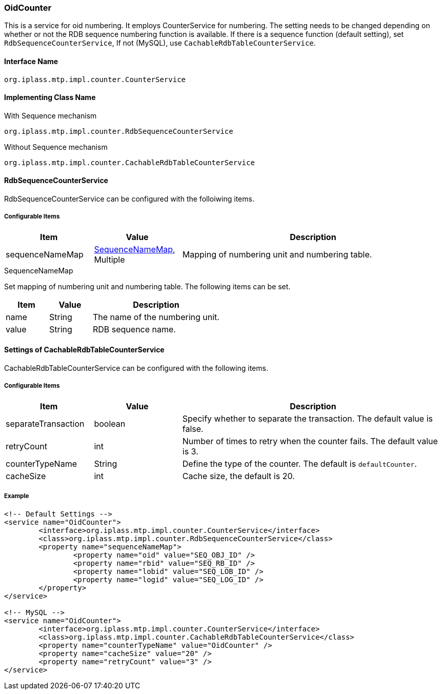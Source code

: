 [[OidCounter]]
=== OidCounter
This is a service for oid numbering.
It employs CounterService for numbering.
The setting needs to be changed depending on whether or not the RDB sequence numbering function is available.
If there is a sequence function (default setting), set `RdbSequenceCounterService`,
If not (MySQL), use `CachableRdbTableCounterService`.

==== Interface Name
----
org.iplass.mtp.impl.counter.CounterService
----

==== Implementing Class Name
.With Sequence mechanism
----
org.iplass.mtp.impl.counter.RdbSequenceCounterService
----

.Without Sequence mechanism
----
org.iplass.mtp.impl.counter.CachableRdbTableCounterService
----

==== RdbSequenceCounterService
RdbSequenceCounterService can be configured with the folloiwing items.

===== Configurable Items
[cols="1,1,3", options="header"]
|===
| Item | Value | Description
| sequenceNameMap | <<SequenceNameMap>>, Multiple | Mapping of numbering unit and numbering table.
|===

[[SequenceNameMap]]
.SequenceNameMap
Set mapping of numbering unit and numbering table.
The following items can be set.

[cols="1,1,3", options="header"]
|===
| Item | Value | Description
| name | String | The name of the numbering unit.
| value | String | RDB sequence name.
|===

==== Settings of CachableRdbTableCounterService
CachableRdbTableCounterService can be configured with the following items.

===== Configurable Items
[cols="1,1,3", options="header"]
|===
| Item | Value | Description
| separateTransaction | boolean | Specify whether to separate the transaction. The default value is false.
| retryCount | int | Number of times to retry when the counter fails. The default value is 3.
| counterTypeName | String |  Define the type of the counter. The default is `defaultCounter`.
| cacheSize | int | Cache size, the default is 20.
|===

===== Example
[source, xml]
----
<!-- Default Settings -->
<service name="OidCounter">
	<interface>org.iplass.mtp.impl.counter.CounterService</interface>
	<class>org.iplass.mtp.impl.counter.RdbSequenceCounterService</class>
	<property name="sequenceNameMap">
		<property name="oid" value="SEQ_OBJ_ID" />
		<property name="rbid" value="SEQ_RB_ID" />
		<property name="lobid" value="SEQ_LOB_ID" />
		<property name="logid" value="SEQ_LOG_ID" />
	</property>
</service>

<!-- MySQL -->
<service name="OidCounter">
	<interface>org.iplass.mtp.impl.counter.CounterService</interface>
	<class>org.iplass.mtp.impl.counter.CachableRdbTableCounterService</class>
	<property name="counterTypeName" value="OidCounter" />
	<property name="cacheSize" value="20" />
	<property name="retryCount" value="3" />
</service>

----
